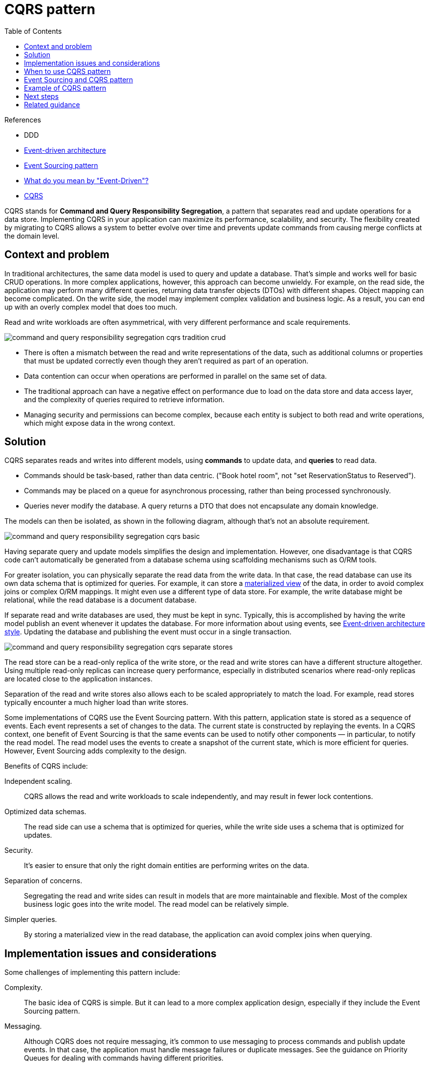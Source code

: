 = CQRS pattern
:toc:
:icons: font
:source-highlighter: rouge
:imagesdir: ./images

.References
[sidbar]
****
- DDD
- xref:../cloud/Azure/application-architecture/architecture-styles/event-driven.adoc[Event-driven architecture]
- xref:event-sourcing.adoc[Event Sourcing pattern]
- https://martinfowler.com/articles/201701-event-driven.html[What do you mean by "Event-Driven"?]
- https://martinfowler.com/bliki/CQRS.html[CQRS]
****

CQRS stands for *[.underline]##C##ommand and [.underline]##Q##uery [.underline]##R##esponsibility [.underline]##S##egregation*, a pattern that separates read and update operations for a data store. Implementing CQRS in your application can maximize its performance, scalability, and security. The flexibility created by migrating to CQRS allows a system to better evolve over time and prevents update commands from causing merge conflicts at the domain level.

== Context and problem
In traditional architectures, the same data model is used to query and update a database. That's simple and works well for basic CRUD operations. In more complex applications, however, this approach can become unwieldy. For example, on the read side, the application may perform many different queries, returning data transfer objects (DTOs) with different shapes. Object mapping can become complicated. On the write side, the model may implement complex validation and business logic. As a result, you can end up with an overly complex model that does too much.

Read and write workloads are often asymmetrical, with very different performance and scale requirements.

image::command-and-query-responsibility-segregation-cqrs-tradition-crud.png[]

- There is often a mismatch between the read and write representations of the data, such as additional columns or properties that must be updated correctly even though they aren't required as part of an operation.
- Data contention can occur when operations are performed in parallel on the same set of data.
- The traditional approach can have a negative effect on performance due to load on the data store and data access layer, and the complexity of queries required to retrieve information.
- Managing security and permissions can become complex, because each entity is subject to both read and write operations, which might expose data in the wrong context.

== Solution

CQRS separates reads and writes into different models, using *commands* to update data, and *queries* to read data.

- Commands should be task-based, rather than data centric. ("Book hotel room", not "set ReservationStatus to Reserved").
- Commands may be placed on a queue for asynchronous processing, rather than being processed synchronously.
- Queries never modify the database. A query returns a DTO that does not encapsulate any domain knowledge.

The models can then be isolated, as shown in the following diagram, although that's not an absolute requirement.

image::command-and-query-responsibility-segregation-cqrs-basic.png[]

Having separate query and update models simplifies the design and implementation. However, one disadvantage is that CQRS code can't automatically be generated from a database schema using scaffolding mechanisms such as O/RM tools.

For greater isolation, you can physically separate the read data from the write data. In that case, the read database can use its own data schema that is optimized for queries. For example, it can store a xref:materialized-view.adoc[materialized view] of the data, in order to avoid complex joins or complex O/RM mappings. It might even use a different type of data store. For example, the write database might be relational, while the read database is a document database.

If separate read and write databases are used, they must be kept in sync. Typically, this is accomplished by having the write model publish an event whenever it updates the database. For more information about using events, see xref:../cloud/Azure/application-architecture/architecture-styles/event-driven.adoc[Event-driven architecture style]. Updating the database and publishing the event must occur in a single transaction.

image::command-and-query-responsibility-segregation-cqrs-separate-stores.png[]

The read store can be a read-only replica of the write store, or the read and write stores can have a different structure altogether. Using multiple read-only replicas can increase query performance, especially in distributed scenarios where read-only replicas are located close to the application instances.

Separation of the read and write stores also allows each to be scaled appropriately to match the load. For example, read stores typically encounter a much higher load than write stores.

Some implementations of CQRS use the Event Sourcing pattern. With this pattern, application state is stored as a sequence of events. Each event represents a set of changes to the data. The current state is constructed by replaying the events. In a CQRS context, one benefit of Event Sourcing is that the same events can be used to notify other components — in particular, to notify the read model. The read model uses the events to create a snapshot of the current state, which is more efficient for queries. However, Event Sourcing adds complexity to the design.

Benefits of CQRS include:

Independent scaling.:: CQRS allows the read and write workloads to scale independently, and may result in fewer lock contentions.
Optimized data schemas.:: The read side can use a schema that is optimized for queries, while the write side uses a schema that is optimized for updates.
Security.:: It's easier to ensure that only the right domain entities are performing writes on the data.
Separation of concerns.:: Segregating the read and write sides can result in models that are more maintainable and flexible. Most of the complex business logic goes into the write model. The read model can be relatively simple.
Simpler queries.:: By storing a materialized view in the read database, the application can avoid complex joins when querying.

== Implementation issues and considerations

Some challenges of implementing this pattern include:

Complexity.:: The basic idea of CQRS is simple. But it can lead to a more complex application design, especially if they include the Event Sourcing pattern.

Messaging.:: Although CQRS does not require messaging, it's common to use messaging to process commands and publish update events. In that case, the application must handle message failures or duplicate messages. See the guidance on Priority Queues for dealing with commands having different priorities.

Eventual consistency.:: If you separate the read and write databases, the read data may be stale. The read model store must be updated to reflect changes to the write model store, and it can be difficult to detect when a user has issued a request based on stale read data.

== When to use CQRS pattern

Consider CQRS for the following scenarios:

- Collaborative domains where many users access the same data in parallel. CQRS allows you to define commands with enough granularity to minimize merge conflicts at the domain level, and conflicts that do arise can be merged by the command.

- Task-based user interfaces where users are guided through a complex process as a series of steps or with complex domain models. The write model has a full command-processing stack with business logic, input validation, and business validation. The write model may treat a set of associated objects as a single unit for data changes (an aggregate, in DDD terminology) and ensure that these objects are always in a consistent state. The read model has no business logic or validation stack, and just returns a DTO for use in a view model. The read model is eventually consistent with the write model.

- Scenarios where performance of data reads must be fine-tuned separately from performance of data writes, especially when the number of reads is much greater than the number of writes. In this scenario, you can scale out the read model, but run the write model on just a few instances. A small number of write model instances also helps to minimize the occurrence of merge conflicts.

- Scenarios where one team of developers can focus on the complex domain model that is part of the write model, and another team can focus on the read model and the user interfaces.

- Scenarios where the system is expected to evolve over time and might contain multiple versions of the model, or where business rules change regularly.

- Integration with other systems, especially in combination with event sourcing, where the temporal failure of one subsystem shouldn't affect the availability of the others.

This pattern isn't recommended when:

- The domain or the business rules are simple.

- A simple CRUD-style user interface and data access operations are sufficient.

Consider applying CQRS to limited sections of your system where it will be most valuable.

== Event Sourcing and CQRS pattern

The CQRS pattern is often used along with the Event Sourcing pattern. CQRS-based systems use separate read and write data models, each tailored to relevant tasks and often located in physically separate stores. When used with the xref:event-sourcing.adoc[Event Sourcing pattern], the store of events is the write model, and is the official source of information. The read model of a CQRS-based system provides materialized views of the data, typically as highly denormalized views. These views are tailored to the interfaces and display requirements of the application, which helps to maximize both display and query performance.

Using the stream of events as the write store, rather than the actual data at a point in time, avoids update conflicts on a single aggregate and maximizes performance and scalability. The events can be used to asynchronously generate materialized views of the data that are used to populate the read store.

Because the event store is the official source of information, it is possible to delete the materialized views and replay all past events to create a new representation of the current state when the system evolves, or when the read model must change. The materialized views are in effect a durable read-only cache of the data.

When using CQRS combined with the Event Sourcing pattern, consider the following:

- As with any system where the write and read stores are separate, systems based on this pattern are only eventually consistent. There will be some delay between the event being generated and the data store being updated.

- The pattern adds complexity because code must be created to initiate and handle events, and assemble or update the appropriate views or objects required by queries or a read model. The complexity of the CQRS pattern when used with the Event Sourcing pattern can make a successful implementation more difficult, and requires a different approach to designing systems. However, event sourcing can make it easier to model the domain, and makes it easier to rebuild views or create new ones because the intent of the changes in the data is preserved.

- Generating materialized views for use in the read model or projections of the data by replaying and handling the events for specific entities or collections of entities can require significant processing time and resource usage. This is especially true if it requires summation or analysis of values over long periods, because all the associated events might need to be examined. Resolve this by implementing snapshots of the data at scheduled intervals, such as a total count of the number of a specific action that has occurred, or the current state of an entity.

== Example of CQRS pattern

The following code shows some extracts from an example of a CQRS implementation that uses different definitions for the read and the write models. The model interfaces don't dictate any features of the underlying data stores, and they can evolve and be fine-tuned independently because these interfaces are separated.

The following code shows the read model definition.
[source, csharp]
----
// Query interface
namespace ReadModel
{
  public interface ProductsDao
  {
    ProductDisplay FindById(int productId);
    ICollection<ProductDisplay> FindByName(string name);
    ICollection<ProductInventory> FindOutOfStockProducts();
    ICollection<ProductDisplay> FindRelatedProducts(int productId);
  }

  public class ProductDisplay
  {
    public int Id { get; set; }
    public string Name { get; set; }
    public string Description { get; set; }
    public decimal UnitPrice { get; set; }
    public bool IsOutOfStock { get; set; }
    public double UserRating { get; set; }
  }

  public class ProductInventory
  {
    public int Id { get; set; }
    public string Name { get; set; }
    public int CurrentStock { get; set; }
  }
}
----
The system allows users to rate products. The application code does this using the `RateProduct` command shown in the following code.

[source, csharp]
----
public interface ICommand
{
  Guid Id { get; }
}

public class RateProduct : ICommand
{
  public RateProduct()
  {
    this.Id = Guid.NewGuid();
  }
  public Guid Id { get; set; }
  public int ProductId { get; set; }
  public int Rating { get; set; }
  public int UserId {get; set; }
}
----
The system uses the `ProductsCommandHandler` class to handle commands sent by the application. Clients typically send commands to the domain through a messaging system such as a queue. The command handler accepts these commands and invokes methods of the domain interface. The granularity of each command is designed to reduce the chance of conflicting requests. The following code shows an outline of the `ProductsCommandHandler` class.

[source, csharp]
----
public class ProductsCommandHandler :
    ICommandHandler<AddNewProduct>,
    ICommandHandler<RateProduct>,
    ICommandHandler<AddToInventory>,
    ICommandHandler<ConfirmItemShipped>,
    ICommandHandler<UpdateStockFromInventoryRecount>
{
  private readonly IRepository<Product> repository;

  public ProductsCommandHandler (IRepository<Product> repository)
  {
    this.repository = repository;
  }

  void Handle (AddNewProduct command)
  {
    ...
  }

  void Handle (RateProduct command)
  {
    var product = repository.Find(command.ProductId);
    if (product != null)
    {
      product.RateProduct(command.UserId, command.Rating);
      repository.Save(product);
    }
  }

  void Handle (AddToInventory command)
  {
    ...
  }

  void Handle (ConfirmItemsShipped command)
  {
    ...
  }

  void Handle (UpdateStockFromInventoryRecount command)
  {
    ...
  }
}
----

== Next steps

The following patterns and guidance are useful when implementing this pattern:

- https://docs.microsoft.com/en-us/previous-versions/msp-n-p/dn589800(v=pandp.10)[Data Consistency Primer]. Explains the issues that are typically encountered due to eventual consistency between the read and write data stores when using the CQRS pattern, and how these issues can be resolved.

- https://docs.microsoft.com/en-us/azure/architecture/best-practices/data-partitioning[Horizontal, vertical, and functional data partitioning]. Describes best practices for dividing data into partitions that can be managed and accessed separately to improve scalability, reduce contention, and optimize performance.

- The patterns & practices guide https://docs.microsoft.com/en-us/previous-versions/msp-n-p/jj554200(v=pandp.10)[CQRS Journey]. In particular, https://docs.microsoft.com/en-us/previous-versions/msp-n-p/jj591573(v=pandp.10)[Introducing the Command Query Responsibility Segregation pattern] explores the pattern and when it's useful, and https://docs.microsoft.com/en-us/previous-versions/msp-n-p/jj591568(v=pandp.10)[Epilogue: Lessons Learned] helps you understand some of the issues that come up when using this pattern.

Martin Fowler's blog posts:

- https://martinfowler.com/articles/201701-event-driven.html[What do you mean by "Event-Driven"?]
- https://martinfowler.com/bliki/CQRS.html[CQRS]

== Related guidance

- xref:event-sourcing.adoc[Event Sourcing pattern]. Describes in more detail how Event Sourcing can be used with the CQRS pattern to simplify tasks in complex domains while improving performance, scalability, and responsiveness. As well as how to provide consistency for transactional data while maintaining full audit trails and history that can enable compensating actions.

- xref:materialized-view.adoc[Materialized View pattern]. The read model of a CQRS implementation can contain materialized views of the write model data, or the read model can be used to generate materialized views.
